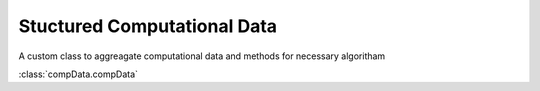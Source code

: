 Stuctured Computational Data
*****************************
A custom class to aggreagate computational data and methods for necessary algoritham

:class:`compData.compData`